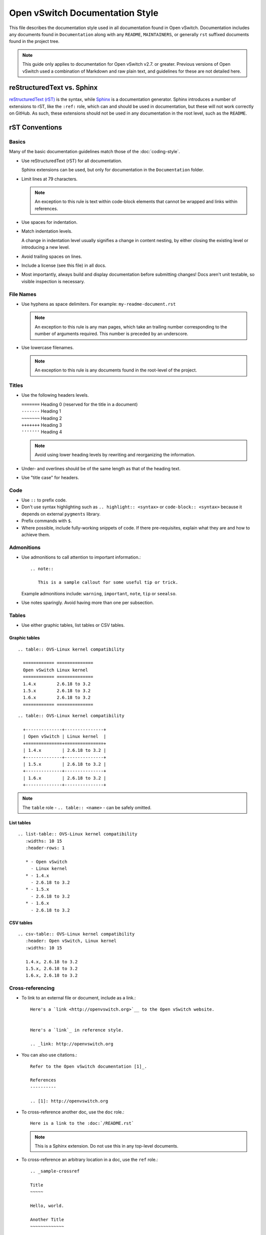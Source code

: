 ..
      Copyright (c) 2016 Stephen Finucane <stephen@that.guru>

      Licensed under the Apache License, Version 2.0 (the "License"); you may
      not use this file except in compliance with the License. You may obtain
      a copy of the License at

          http://www.apache.org/licenses/LICENSE-2.0

      Unless required by applicable law or agreed to in writing, software
      distributed under the License is distributed on an "AS IS" BASIS, WITHOUT
      WARRANTIES OR CONDITIONS OF ANY KIND, either express or implied. See the
      License for the specific language governing permissions and limitations
      under the License.

      Convention for heading levels in Open vSwitch documentation:

      =======  Heading 0 (reserved for the title in a document)
      -------  Heading 1
      ~~~~~~~  Heading 2
      +++++++  Heading 3
      '''''''  Heading 4

      Avoid deeper levels because they do not render well.

================================
Open vSwitch Documentation Style
================================

This file describes the documentation style used in all documentation found in
Open vSwitch. Documentation includes any documents found in ``Documentation``
along with any ``README``, ``MAINTAINERS``, or generally ``rst`` suffixed
documents found in the project tree.

.. note::

   This guide only applies to documentation for Open vSwitch v2.7. or greater.
   Previous versions of Open vSwitch used a combination of Markdown and raw
   plain text, and guidelines for these are not detailed here.

reStructuredText vs. Sphinx
---------------------------

`reStructuredText (rST)`__ is the syntax, while `Sphinx`__ is a documentation
generator.  Sphinx introduces a number of extensions to rST, like the ``:ref:``
role, which can and should be used in documentation, but these will not work
correctly on GitHub. As such, these extensions should not be used in any
documentation in the root level, such as the ``README``.

__ http://docutils.sourceforge.net/rst.html
__ http://www.sphinx-doc.org/

rST Conventions
---------------

Basics
~~~~~~

Many of the basic documentation guidelines match those of the
:doc:`coding-style`.

- Use reStructuredText (rST) for all documentation.

  Sphinx extensions can be used, but only for documentation in the
  ``Documentation`` folder.

- Limit lines at 79 characters.

  .. note::

     An exception to this rule is text within code-block elements that cannot
     be wrapped and links within references.

- Use spaces for indentation.

- Match indentation levels.

  A change in indentation level usually signifies a change in content nesting,
  by either closing the existing level or introducing a new level.

- Avoid trailing spaces on lines.

- Include a license (see this file) in all docs.

- Most importantly, always build and display documentation before submitting
  changes! Docs aren't unit testable, so visible inspection is necessary.

File Names
~~~~~~~~~~

- Use hyphens as space delimiters. For example: ``my-readme-document.rst``

  .. note::

     An exception to this rule is any man pages, which take an trailing number
     corresponding to the number of arguments required. This number is preceded
     by an underscore.

- Use lowercase filenames.

  .. note::

     An exception to this rule is any documents found in the root-level of the
     project.

Titles
~~~~~~

- Use the following headers levels.

  | ``=======``  Heading 0 (reserved for the title in a document)
  | ``-------``  Heading 1
  | ``~~~~~~~``  Heading 2
  | ``+++++++``  Heading 3
  | ``'''''''``  Heading 4

  .. note::

     Avoid using lower heading levels by rewriting and reorganizing the
     information.

- Under- and overlines should be of the same length as that of the heading
  text.

- Use "title case" for headers.

Code
~~~~

- Use ``::`` to prefix code.

- Don't use syntax highlighting such as ``.. highlight:: <syntax>`` or
  ``code-block:: <syntax>`` because it depends on external ``pygments``
  library.

- Prefix commands with ``$``.

- Where possible, include fully-working snippets of code. If there
  pre-requisites, explain what they are and how to achieve them.

Admonitions
~~~~~~~~~~~

- Use admonitions to call attention to important information.::

      .. note::

         This is a sample callout for some useful tip or trick.

  Example admonitions include: ``warning``, ``important``, ``note``, ``tip`` or
  ``seealso``.

- Use notes sparingly. Avoid having more than one per subsection.

Tables
~~~~~~

- Use either graphic tables, list tables or CSV tables.

Graphic tables
++++++++++++++

::

    .. table:: OVS-Linux kernel compatibility

      ============ ==============
      Open vSwitch Linux kernel
      ============ ==============
      1.4.x        2.6.18 to 3.2
      1.5.x        2.6.18 to 3.2
      1.6.x        2.6.18 to 3.2
      ============ ==============

::

    .. table:: OVS-Linux kernel compatibility

      +--------------+---------------+
      | Open vSwitch | Linux kernel  |
      +==============+===============+
      | 1.4.x        | 2.6.18 to 3.2 |
      +--------------+---------------+
      | 1.5.x        | 2.6.18 to 3.2 |
      +--------------+---------------+
      | 1.6.x        | 2.6.18 to 3.2 |
      +--------------+---------------+

.. note::
  The ``table`` role - ``.. table:: <name>`` -  can be safely omitted.

List tables
+++++++++++

::

    .. list-table:: OVS-Linux kernel compatibility
       :widths: 10 15
       :header-rows: 1

       * - Open vSwitch
         - Linux kernel
       * - 1.4.x
         - 2.6.18 to 3.2
       * - 1.5.x
         - 2.6.18 to 3.2
       * - 1.6.x
         - 2.6.18 to 3.2

CSV tables
++++++++++

::

    .. csv-table:: OVS-Linux kernel compatibility
       :header: Open vSwitch, Linux kernel
       :widths: 10 15

       1.4.x, 2.6.18 to 3.2
       1.5.x, 2.6.18 to 3.2
       1.6.x, 2.6.18 to 3.2

Cross-referencing
~~~~~~~~~~~~~~~~~

- To link to an external file or document, include as a link.::

      Here's a `link <http://openvswitch.org>`__ to the Open vSwitch website.


      Here's a `link`_ in reference style.

      .. _link: http://openvswitch.org

- You can also use citations.::

      Refer to the Open vSwitch documentation [1]_.

      References
      ----------

      .. [1]: http://openvswitch.org

- To cross-reference another doc, use the ``doc`` role.::

      Here is a link to the :doc:`/README.rst`

  .. note::

     This is a Sphinx extension. Do not use this in any top-level documents.

- To cross-reference an arbitrary location in a doc, use the ``ref`` role.::

      .. _sample-crossref

      Title
      ~~~~~

      Hello, world.

      Another Title
      ~~~~~~~~~~~~~

      Here is a cross-reference to :ref:`sample-crossref`.

  .. note::

     This is a Sphinx extension. Do not use this in any top-level documents.

Figures and Other Media
~~~~~~~~~~~~~~~~~~~~~~~

- All images should be in PNG format and compressed where possible. For PNG
  files, use OptiPNG and AdvanceCOMP's ``advpng``:

  ::

     $ optipng -o7 -zm1-9 -i0 -strip all <path_to_png>
     $ advpng -z4 <path_to_png>

- Any ASCII text "images" should be included in code-blocks to preserve
  formatting

- Include other reStructuredText verbatim in a current document

Comments
~~~~~~~~

- Comments are indicated by means of the ``..`` marker.::

      .. TODO(stephenfin) This section needs some work. This TODO will not
         appear in the final generated document, however.

Man Pages
---------

In addition to the above, man pages have some specific requirements:

- You **must** define the following sections:

  - Synopsis

  - Description

  - Options

  Note that `NAME` is not included - this is automatically generated by Sphinx
  and should not be manually defined. Also note that these do not need to be
  uppercase - Sphinx will do this automatically.

  Additional sections are allowed. Refer to `man-pages(8)` for information on
  the sections generally allowed.

- You **must not** define a `NAME` section.

  See above.

- The `OPTIONS` section must describe arguments and options using the
  `program`__ and `option`__ directives.

  This ensures the output is formatted correctly and that you can
  cross-reference various programs and commands from the documentation. For
  example::

      .. program:: ovs-do-something

      .. option:: -f, --force

          Force the operation

      .. option:: -b <bridge>, --bridge <bridge>

          Name or ID of bridge

  .. important::

     Option argument names should be enclosed in angle brackets, as above.

- Any references to the application or any other Open vSwitch application must
  be marked up using the `program` role.

  This allows for easy linking in the HTML output and correct formatting in the
  man page output. For example::

      To do something, run :program:`ovs-do-something`.

- The man page must be included in the list of man page documents found in
  `conf.py`__

Refer to existing man pages, such as :doc:`/ref/ovs-vlan-test.8` for a worked
example.

__ http://www.sphinx-doc.org/en/stable/domains.html#directive-program
__ http://www.sphinx-doc.org/en/stable/domains.html#directive-option
__ http://www.sphinx-doc.org/en/stable/config.html#confval-man_pages

Writing Style
-------------

Follow these guidelines to ensure readability and consistency of the Open
vSwitch documentation. These guidelines are based on the `/*IBM Style Guide/*
<https://www.ibm.com/developerworks/library/styleguidelines/>`__.

- Use standard US English

  Use a spelling and grammar checking tool as necessary.

- Expand initialisms and acronyms on first usage.

  Commonly used terms like CPU or RAM are allowed.

  .. list-table::
     :header-rows: 1

     * - Do not use
       - Do use
     * - OVS is a virtual switch. OVS has...
       - Open vSwitch (OVS) is a virtual switch. OVS has...
     * - The VTEP emulator is...
       - The Virtual Tunnel Endpoint (VTEP) emulator is...

- Write in the active voice

  The subject should do the verb's action, rather than be acted upon.

  .. list-table::
     :header-rows: 1

     * - Do not use
       - Do use
     * - A bridge is created by you
       - Create a bridge

- Write in the present tense

  .. list-table::
     :header-rows: 1

     * - Do not use
       - Do use
     * - Once the bridge is created, you can create a port
       - Once the bridge is created, create a port

- Write in second person

  .. list-table::
     :header-rows: 1

     * - Do not use
       - Do use
     * - To create a bridge, the user runs:
       - To create a bridge, run:

- Keep sentences short and concise

- Eliminate needless politeness

  Avoid "please" and "thank you"

Helpful Tools
-------------

There are a number of tools, online and offline, which can be used to preview
documents are you edit them:

- `rst.ninjs.org <http://rst.ninjs.org/>`__

  An online rST editor/previewer

- `ReText <https://github.com/retext-project/retext>`__

  A simple but powerful editor for Markdown and reStructuredText. ReText is
  written in Python.

- `restview <https://mg.pov.lt/restview/>`__

  A viewer for ReStructuredText documents that renders them on the fly.

Useful Links
------------

- `Quick reStructuredText
  <http://docutils.sourceforge.net/docs/user/rst/quickref.html>`__

- `Sphinx Documentation <http://sphinx.readthedocs.io/en/latest/rest.html>`__
